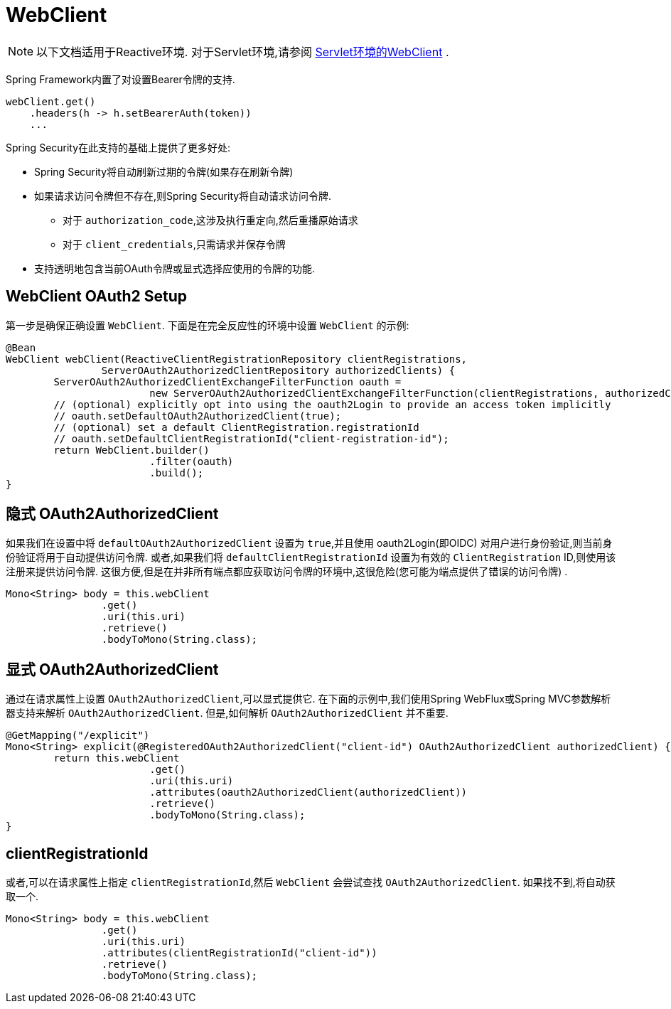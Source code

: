 = WebClient

[NOTE]
====
以下文档适用于Reactive环境. 对于Servlet环境,请参阅 <<oauth2Client-webclient-servlet, Servlet环境的WebClient>> .
====


Spring Framework内置了对设置Bearer令牌的支持.

[source,java]
----
webClient.get()
    .headers(h -> h.setBearerAuth(token))
    ...
----

Spring Security在此支持的基础上提供了更多好处:

* Spring Security将自动刷新过期的令牌(如果存在刷新令牌)
* 如果请求访问令牌但不存在,则Spring Security将自动请求访问令牌.
** 对于 `authorization_code`,这涉及执行重定向,然后重播原始请求
** 对于 `client_credentials`,只需请求并保存令牌
* 支持透明地包含当前OAuth令牌或显式选择应使用的令牌的功能.

[[webclient-setup]]
== WebClient OAuth2 Setup

第一步是确保正确设置 `WebClient`. 下面是在完全反应性的环境中设置 `WebClient` 的示例:

[source,java]
----
@Bean
WebClient webClient(ReactiveClientRegistrationRepository clientRegistrations,
		ServerOAuth2AuthorizedClientRepository authorizedClients) {
	ServerOAuth2AuthorizedClientExchangeFilterFunction oauth =
			new ServerOAuth2AuthorizedClientExchangeFilterFunction(clientRegistrations, authorizedClients);
	// (optional) explicitly opt into using the oauth2Login to provide an access token implicitly
	// oauth.setDefaultOAuth2AuthorizedClient(true);
	// (optional) set a default ClientRegistration.registrationId
	// oauth.setDefaultClientRegistrationId("client-registration-id");
	return WebClient.builder()
			.filter(oauth)
			.build();
}
----

[[webclient-implicit]]
== 隐式 OAuth2AuthorizedClient

如果我们在设置中将 `defaultOAuth2AuthorizedClient` 设置为 `true`,并且使用 oauth2Login(即OIDC) 对用户进行身份验证,则当前身份验证将用于自动提供访问令牌.  或者,如果我们将 `defaultClientRegistrationId` 设置为有效的 `ClientRegistration` ID,则使用该注册来提供访问令牌.  这很方便,但是在并非所有端点都应获取访问令牌的环境中,这很危险(您可能为端点提供了错误的访问令牌) .

[source,java]
----
Mono<String> body = this.webClient
		.get()
		.uri(this.uri)
		.retrieve()
		.bodyToMono(String.class);
----

[[webclient-explicit]]
== 显式 OAuth2AuthorizedClient

通过在请求属性上设置 `OAuth2AuthorizedClient`,可以显式提供它.  在下面的示例中,我们使用Spring WebFlux或Spring MVC参数解析器支持来解析 `OAuth2AuthorizedClient`.  但是,如何解析 `OAuth2AuthorizedClient` 并不重要.

[source,java]
----
@GetMapping("/explicit")
Mono<String> explicit(@RegisteredOAuth2AuthorizedClient("client-id") OAuth2AuthorizedClient authorizedClient) {
	return this.webClient
			.get()
			.uri(this.uri)
			.attributes(oauth2AuthorizedClient(authorizedClient))
			.retrieve()
			.bodyToMono(String.class);
}
----

[[webclient-clientregistrationid]]
== clientRegistrationId

或者,可以在请求属性上指定 `clientRegistrationId`,然后 `WebClient` 会尝试查找 `OAuth2AuthorizedClient`.  如果找不到,将自动获取一个.

[source,java]
----
Mono<String> body = this.webClient
		.get()
		.uri(this.uri)
		.attributes(clientRegistrationId("client-id"))
		.retrieve()
		.bodyToMono(String.class);
----
